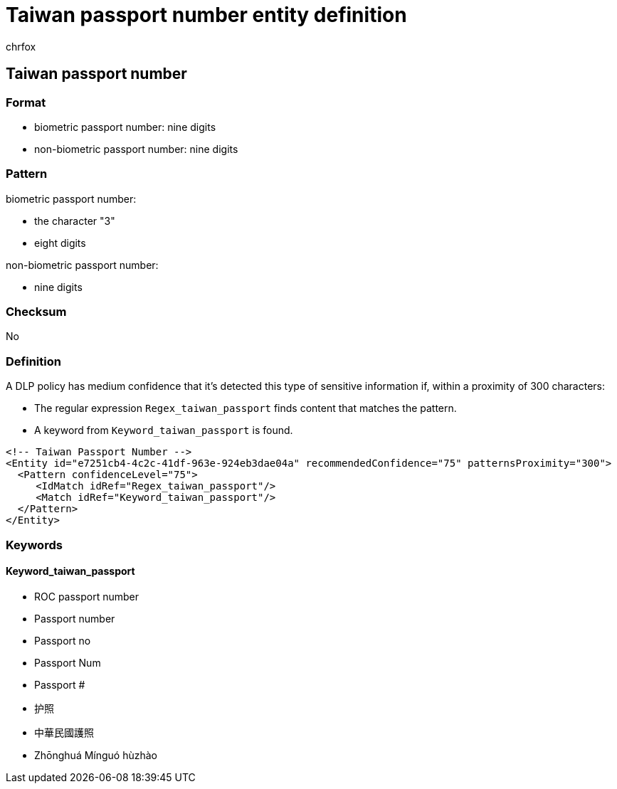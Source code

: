 = Taiwan passport number entity definition
:audience: Admin
:author: chrfox
:description: Taiwan passport number sensitive information type entity definition.
:f1.keywords: ["CSH"]
:f1_keywords: ["ms.o365.cc.UnifiedDLPRuleContainsSensitiveInformation"]
:feedback_system: None
:hideEdit: true
:manager: laurawi
:ms.author: chrfox
:ms.collection: ["M365-security-compliance"]
:ms.date:
:ms.localizationpriority: medium
:ms.service: O365-seccomp
:ms.topic: reference
:recommendations: false
:search.appverid: MET150

== Taiwan passport number

=== Format

* biometric passport number: nine digits
* non-biometric passport number: nine digits

=== Pattern

biometric passport number:

* the character "3"
* eight digits

non-biometric passport number:

* nine digits

=== Checksum

No

=== Definition

A DLP policy has medium confidence that it's detected this type of sensitive information if, within a proximity of 300 characters:

* The regular expression `Regex_taiwan_passport` finds content that matches the pattern.
* A keyword from `Keyword_taiwan_passport` is found.

[,xml]
----
<!-- Taiwan Passport Number -->
<Entity id="e7251cb4-4c2c-41df-963e-924eb3dae04a" recommendedConfidence="75" patternsProximity="300">
  <Pattern confidenceLevel="75">
     <IdMatch idRef="Regex_taiwan_passport"/>
     <Match idRef="Keyword_taiwan_passport"/>
  </Pattern>
</Entity>
----

=== Keywords

==== Keyword_taiwan_passport

* ROC passport number
* Passport number
* Passport no
* Passport Num
* Passport #
* 护照
* 中華民國護照
* Zhōnghuá Mínguó hùzhào

